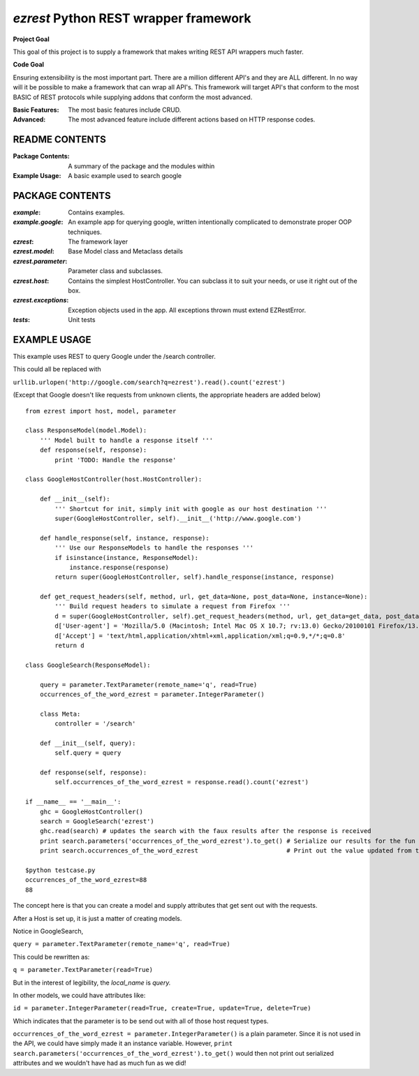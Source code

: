 ======================================
`ezrest` Python REST wrapper framework
======================================

**Project Goal**

This goal of this project is to supply a framework that makes writing REST API wrappers much faster.

**Code Goal**

Ensuring extensibility is the most important part. There are a million different API's and they are ALL different.
In no way will it be possible to make a framework that can wrap all API's. This framework will target API's that
conform to the most BASIC of REST protocols while supplying addons that conform the most advanced.

:Basic Features:
   The most basic features include CRUD.

:Advanced:
    The most advanced feature include different actions based on HTTP response codes.

README CONTENTS
---------------

:Package Contents:
    A summary of the package and the modules within

:Example Usage:
    A basic example used to search google

PACKAGE CONTENTS
----------------

:`example`:
    Contains examples.

:`example.google`:
    An example app for querying google, written intentionally complicated to demonstrate proper OOP techniques.

:`ezrest`:
    The framework layer

:`ezrest.model`:
    Base Model class and Metaclass details

:`ezrest.parameter`:
    Parameter class and subclasses.

:`ezrest.host`:
    Contains the simplest HostController. You can subclass it to suit your needs, or use it right out of the box. 

:`ezrest.exceptions`:
    Exception objects used in the app. All exceptions thrown must extend EZRestError.

:`tests`:
    Unit tests

EXAMPLE USAGE
-------------

This example uses REST to query Google under the /search controller.

This could all be replaced with

``urllib.urlopen('http://google.com/search?q=ezrest').read().count('ezrest')``

(Except that Google doesn't like requests from unknown clients, the appropriate headers are added below)

::

    from ezrest import host, model, parameter
    
    class ResponseModel(model.Model):
        ''' Model built to handle a response itself '''
        def response(self, response):
            print 'TODO: Handle the response'
    
    class GoogleHostController(host.HostController):
    
        def __init__(self):
            ''' Shortcut for init, simply init with google as our host destination '''
            super(GoogleHostController, self).__init__('http://www.google.com')
    
        def handle_response(self, instance, response):
            ''' Use our ResponseModels to handle the responses '''
            if isinstance(instance, ResponseModel):
                instance.response(response)
            return super(GoogleHostController, self).handle_response(instance, response)
    
        def get_request_headers(self, method, url, get_data=None, post_data=None, instance=None):
            ''' Build request headers to simulate a request from Firefox '''
            d = super(GoogleHostController, self).get_request_headers(method, url, get_data=get_data, post_data=post_data, instance=instance)
            d['User-agent'] = 'Mozilla/5.0 (Macintosh; Intel Mac OS X 10.7; rv:13.0) Gecko/20100101 Firefox/13.0'
            d['Accept'] = 'text/html,application/xhtml+xml,application/xml;q=0.9,*/*;q=0.8'
            return d
    
    class GoogleSearch(ResponseModel):
    
        query = parameter.TextParameter(remote_name='q', read=True)
        occurrences_of_the_word_ezrest = parameter.IntegerParameter()
    
        class Meta:
            controller = '/search'
    
        def __init__(self, query):
            self.query = query
    
        def response(self, response):
            self.occurrences_of_the_word_ezrest = response.read().count('ezrest')
    
    if __name__ == '__main__':
        ghc = GoogleHostController()
        search = GoogleSearch('ezrest')
        ghc.read(search) # updates the search with the faux results after the response is received
        print search.parameters('occurrences_of_the_word_ezrest').to_get() # Serialize our results for the fun of it
        print search.occurrences_of_the_word_ezrest                        # Print out the value updated from the response

    $python testcase.py
    occurrences_of_the_word_ezrest=88
    88

The concept here is that you can create a model and supply attributes that get sent out with the requests.

After a Host is set up, it is just a matter of creating models.

Notice in GoogleSearch,

``query = parameter.TextParameter(remote_name='q', read=True)``

This could be rewritten as:

``q = parameter.TextParameter(read=True)``

But in the interest of legibility, the `local_name` is `query.`

In other models, we could have attributes like:

``id = parameter.IntegerParameter(read=True, create=True, update=True, delete=True)``

Which indicates that the parameter is to be send out with all of those host request types.

``occurrences_of_the_word_ezrest = parameter.IntegerParameter()`` is a plain parameter. Since it is not used in the API, we could have simply made it an instance variable.  However, ``print search.parameters('occurrences_of_the_word_ezrest').to_get()`` would then not print out serialized attributes and we wouldn't have had as much fun as we did!

